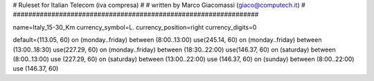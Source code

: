 ################################################################
#
# Ruleset for Italian Telecom (iva compresa)
#
# written by Marco Giacomassi (giaco@computech.it)
#
################################################################

name=Italy_15-30_Km
currency_symbol=L.
currency_position=right 
currency_digits=0

default=(113.05, 60)
on (monday..friday) between (8:00..13:00) use(245.14, 60)
on (monday..friday) between (13:00..18:30) use(227.29, 60)
on (monday..friday) between (18:30..22:00) use(146.37, 60)  
on (saturday) between (8:00..13:00) use (227.29, 60)
on (saturday) between (13:00..22:00) use (146.37, 60)
on (sunday) between (8:00..22:00) use (146.37, 60)